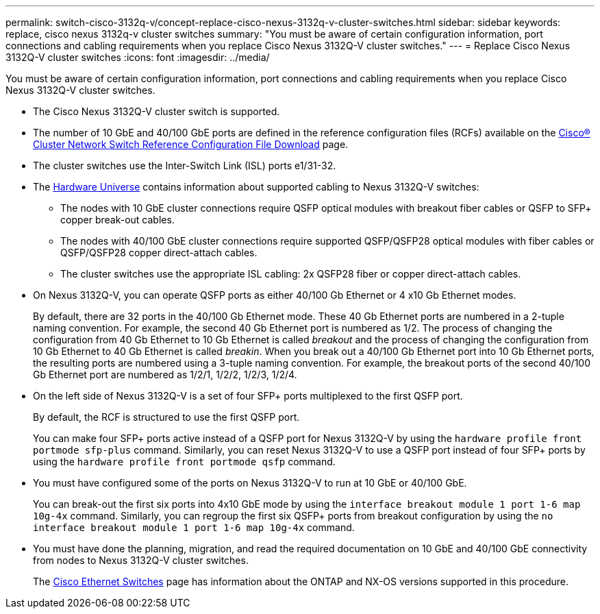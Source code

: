 ---
permalink: switch-cisco-3132q-v/concept-replace-cisco-nexus-3132q-v-cluster-switches.html
sidebar: sidebar
keywords: replace, cisco nexus 3132q-v cluster switches
summary: "You must be aware of certain configuration information, port connections and cabling requirements when you replace Cisco Nexus 3132Q-V cluster switches."
---
= Replace Cisco Nexus 3132Q-V cluster switches
:icons: font
:imagesdir: ../media/

[.lead]
You must be aware of certain configuration information, port connections and cabling requirements when you replace Cisco Nexus 3132Q-V cluster switches.

* The Cisco Nexus 3132Q-V cluster switch is supported.
* The number of 10 GbE and 40/100 GbE ports are defined in the reference configuration files (RCFs) available on the link:https://mysupport.netapp.com/NOW/download/software/sanswitch/fcp/Cisco/netapp_cnmn/download.shtml[Cisco® Cluster Network Switch Reference Configuration File Download^] page.
* The cluster switches use the Inter-Switch Link (ISL) ports e1/31-32.
* The link:https://hwu.netapp.com[Hardware Universe^] contains information about supported cabling to Nexus 3132Q-V switches:
 ** The nodes with 10 GbE cluster connections require QSFP optical modules with breakout fiber cables or QSFP to SFP+ copper break-out cables.
 ** The nodes with 40/100 GbE cluster connections require supported QSFP/QSFP28 optical modules with fiber cables or QSFP/QSFP28 copper direct-attach cables.
 ** The cluster switches use the appropriate ISL cabling: 2x QSFP28 fiber or copper direct-attach cables.
* On Nexus 3132Q-V, you can operate QSFP ports as either 40/100 Gb Ethernet or 4 x10 Gb Ethernet modes.
+
By default, there are 32 ports in the 40/100 Gb Ethernet mode. These 40 Gb Ethernet ports are numbered in a 2-tuple naming convention. For example, the second 40 Gb Ethernet port is numbered as 1/2. The process of changing the configuration from 40 Gb Ethernet to 10 Gb Ethernet is called _breakout_ and the process of changing the configuration from 10 Gb Ethernet to 40 Gb Ethernet is called _breakin_. When you break out a 40/100 Gb Ethernet port into 10 Gb Ethernet ports, the resulting ports are numbered using a 3-tuple naming convention. For example, the breakout ports of the second 40/100 Gb Ethernet port are numbered as 1/2/1, 1/2/2, 1/2/3, 1/2/4.

* On the left side of Nexus 3132Q-V is a set of four SFP+ ports multiplexed to the first QSFP port.
+
By default, the RCF is structured to use the first QSFP port.
+
You can make four SFP+ ports active instead of a QSFP port for Nexus 3132Q-V by using the `hardware profile front portmode sfp-plus` command. Similarly, you can reset Nexus 3132Q-V to use a QSFP port instead of four SFP+ ports by using the `hardware profile front portmode qsfp` command.

* You must have configured some of the ports on Nexus 3132Q-V to run at 10 GbE or 40/100 GbE.
+
You can break-out the first six ports into 4x10 GbE mode by using the `interface breakout module 1 port 1-6 map 10g-4x` command. Similarly, you can regroup the first six QSFP+ ports from breakout configuration by using the `no interface breakout module 1 port 1-6 map 10g-4x` command.

* You must have done the planning, migration, and read the required documentation on 10 GbE and 40/100 GbE connectivity from nodes to Nexus 3132Q-V cluster switches.
+
The link:http://mysupport.netapp.com/NOW/download/software/cm_switches/[Cisco Ethernet Switches^] page has information about the ONTAP and NX-OS versions supported in this procedure.
